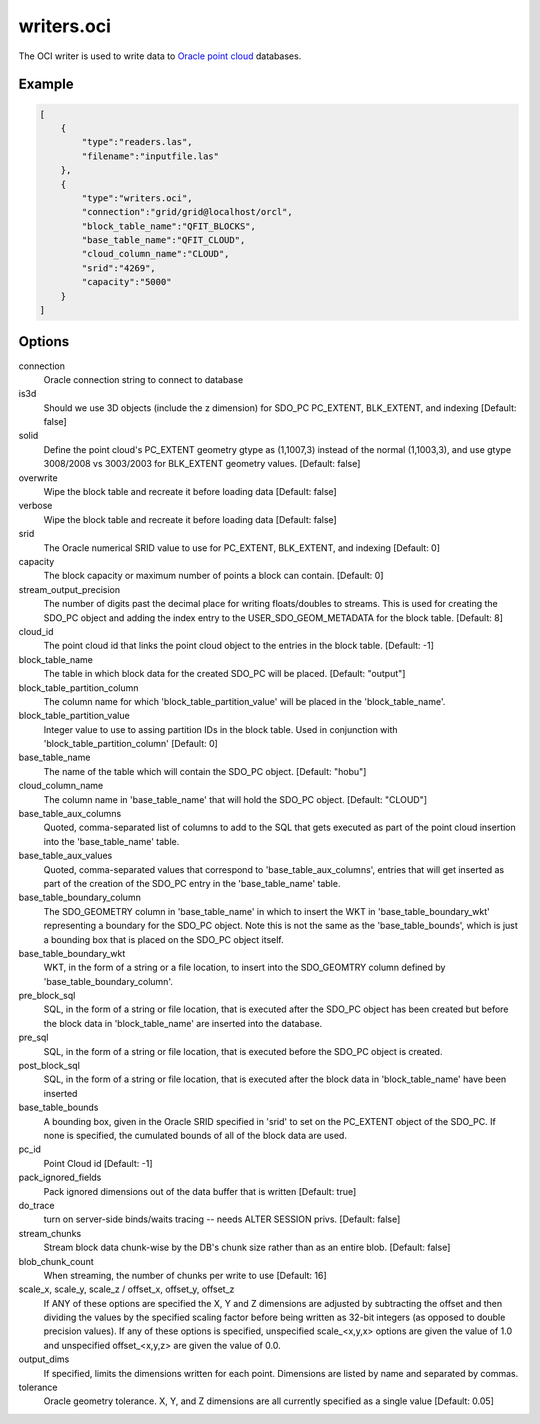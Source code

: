 .. _writers.oci:

writers.oci
===========

The OCI writer is used to write data to `Oracle point cloud`_ databases.

.. plugin::

Example
-------


.. code-block:: json

  [
      {
          "type":"readers.las",
          "filename":"inputfile.las"
      },
      {
          "type":"writers.oci",
          "connection":"grid/grid@localhost/orcl",
          "block_table_name":"QFIT_BLOCKS",
          "base_table_name":"QFIT_CLOUD",
          "cloud_column_name":"CLOUD",
          "srid":"4269",
          "capacity":"5000"
      }
  ]

Options
-------

connection
  Oracle connection string to connect to database

is3d
  Should we use 3D objects (include the z dimension) for SDO_PC PC_EXTENT,
  BLK_EXTENT, and indexing [Default: false]

solid
  Define the point cloud's PC_EXTENT geometry gtype as (1,1007,3) instead
  of the normal (1,1003,3), and use gtype 3008/2008 vs 3003/2003 for
  BLK_EXTENT geometry values.  [Default: false]

overwrite
  Wipe the block table and recreate it before loading data [Default: false]

verbose
  Wipe the block table and recreate it before loading data  [Default: false]

srid
  The Oracle numerical SRID value to use for PC_EXTENT, BLK_EXTENT, and
  indexing  [Default: 0]

capacity
  The block capacity or maximum number of points a block can contain.
  [Default: 0]

stream_output_precision
  The number of digits past the decimal place for writing floats/doubles to
  streams. This is used for creating the SDO_PC object and adding the
  index entry to the USER_SDO_GEOM_METADATA for the block table.
  [Default: 8]

cloud_id
  The point cloud id that links the point cloud object to the entries in
  the block table.  [Default: -1]

block_table_name
  The table in which block data for the created SDO_PC will be placed.
  [Default: "output"]

block_table_partition_column
  The column name for which 'block_table_partition_value' will be placed
  in the 'block_table_name'.

block_table_partition_value
  Integer value to use to assing partition IDs in the block table. Used
  in conjunction with 'block_table_partition_column'  [Default: 0]

base_table_name
  The name of the table which will contain the SDO_PC object.
  [Default: "hobu"]

cloud_column_name
  The column name in 'base_table_name' that will hold the SDO_PC object.
  [Default: "CLOUD"]

base_table_aux_columns
  Quoted, comma-separated list of columns to add to the SQL that gets
  executed as part of the point cloud insertion into the 'base_table_name'
  table.

base_table_aux_values
  Quoted, comma-separated values that correspond to 'base_table_aux_columns',
  entries that will get inserted as part of the creation of the SDO_PC
  entry in the 'base_table_name' table.

base_table_boundary_column
  The SDO_GEOMETRY column in 'base_table_name' in which to insert the WKT in 'base_table_boundary_wkt' representing a boundary for the SDO_PC object. Note this is not the same as the 'base_table_bounds', which is just a bounding box that is placed on the SDO_PC object itself.

base_table_boundary_wkt
  WKT, in the form of a string or a file location, to insert into
  the SDO_GEOMTRY column defined by 'base_table_boundary_column'.

pre_block_sql
  SQL, in the form of a string or file location, that is executed after
  the SDO_PC object has been created but before the block data in
  'block_table_name' are inserted into the database.

pre_sql
  SQL, in the form of a string or file location, that is executed before
  the SDO_PC object is created.

post_block_sql
  SQL, in the form of a string or file location, that is executed after the block data in 'block_table_name' have been inserted

base_table_bounds
  A bounding box, given in the Oracle SRID specified in 'srid' to set on
  the PC_EXTENT object of the SDO_PC. If none is specified, the cumulated
  bounds of all of the block data are used.

pc_id
  Point Cloud id [Default: -1]

pack_ignored_fields
  Pack ignored dimensions out of the data buffer that is written
  [Default: true]

do_trace
  turn on server-side binds/waits tracing -- needs ALTER SESSION privs.
  [Default: false]

stream_chunks
  Stream block data chunk-wise by the DB's chunk size rather than as an
  entire blob. [Default: false]

blob_chunk_count
  When streaming, the number of chunks per write to use [Default: 16]

scale_x, scale_y, scale_z / offset_x, offset_y, offset_z
  If ANY of these options are specified the X, Y and Z dimensions are adjusted
  by subtracting the offset and then dividing the values by the specified
  scaling factor before being written as 32-bit integers (as opposed to double
  precision values).  If any of these options is specified, unspecified
  scale_<x,y,x> options are given the value of 1.0 and unspecified
  offset_<x,y,z> are given the value of 0.0.

output_dims
  If specified, limits the dimensions written for each point.  Dimensions
  are listed by name and separated by commas.

tolerance
  Oracle geometry tolerance. X, Y, and Z dimensions are all
  currently specified as a single value [Default: 0.05]

.. _Oracle point cloud: http://docs.oracle.com/cd/B28359_01/appdev.111/b28400/sdo_pc_pkg_ref.htm

